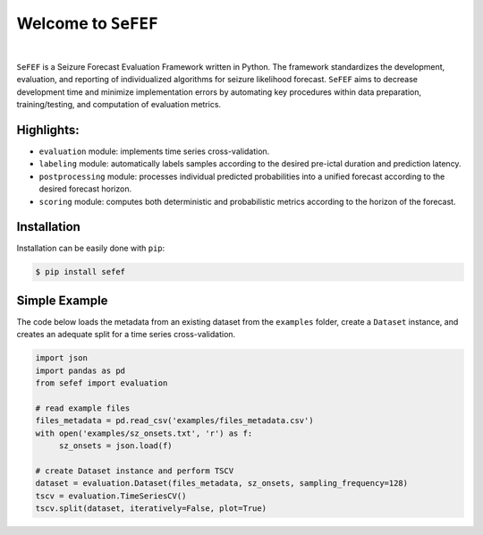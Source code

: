 Welcome to ``SeFEF``
======================

.. image:: https://raw.githubusercontent.com/anascacais/sefef/main/docs/logo/sefef-logo.png
    :align: center
    :alt: SeFEF logo

|

``SeFEF`` is a Seizure Forecast Evaluation Framework written in Python.
The framework standardizes the development, evaluation, and reporting of individualized algorithms for seizure likelihood forecast. 
``SeFEF`` aims to decrease development time and minimize implementation errors by automating key procedures within data preparation, training/testing, and computation of evaluation metrics. 

Highlights:
-----------

- ``evaluation`` module: implements time series cross-validation.
- ``labeling`` module: automatically labels samples according to the desired pre-ictal duration and prediction latency.
- ``postprocessing`` module: processes individual predicted probabilities into a unified forecast according to the desired forecast horizon.
- ``scoring`` module: computes both deterministic and probabilistic metrics according to the horizon of the forecast.  



Installation
------------

Installation can be easily done with ``pip``:

.. code:: bash

    $ pip install sefef

Simple Example
--------------

The code below loads the metadata from an existing dataset from the ``examples`` folder, create a ``Dataset`` instance, and creates an adequate split for a time series cross-validation.

.. code:: python

    import json
    import pandas as pd
    from sefef import evaluation

    # read example files
    files_metadata = pd.read_csv('examples/files_metadata.csv')
    with open('examples/sz_onsets.txt', 'r') as f:
         sz_onsets = json.load(f)
   
    # create Dataset instance and perform TSCV
    dataset = evaluation.Dataset(files_metadata, sz_onsets, sampling_frequency=128)
    tscv = evaluation.TimeSeriesCV()
    tscv.split(dataset, iteratively=False, plot=True)
